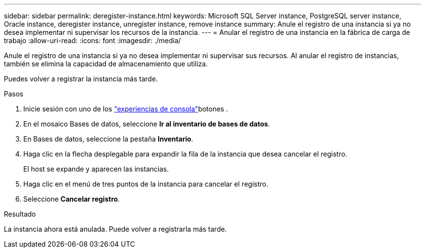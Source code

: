 ---
sidebar: sidebar 
permalink: deregister-instance.html 
keywords: Microsoft SQL Server instance, PostgreSQL server instance, Oracle instance, deregister instance, unregister instance, remove instance 
summary: Anule el registro de una instancia si ya no desea implementar ni supervisar los recursos de la instancia. 
---
= Anular el registro de una instancia en la fábrica de carga de trabajo
:allow-uri-read: 
:icons: font
:imagesdir: ./media/


[role="lead"]
Anule el registro de una instancia si ya no desea implementar ni supervisar sus recursos. Al anular el registro de instancias, también se elimina la capacidad de almacenamiento que utiliza.

Puedes volver a registrar la instancia más tarde.

.Pasos
. Inicie sesión con uno de los link:https://docs.netapp.com/us-en/workload-setup-admin/console-experiences.html["experiencias de consola"^]botones .
. En el mosaico Bases de datos, seleccione *Ir al inventario de bases de datos*.
. En Bases de datos, seleccione la pestaña *Inventario*.
. Haga clic en la flecha desplegable para expandir la fila de la instancia que desea cancelar el registro.
+
El host se expande y aparecen las instancias.

. Haga clic en el menú de tres puntos de la instancia para cancelar el registro.
. Seleccione *Cancelar registro*.


.Resultado
La instancia ahora está anulada. Puede volver a registrarla más tarde.

